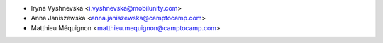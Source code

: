 * Iryna Vyshnevska <i.vyshnevska@mobilunity.com>
* Anna Janiszewska <anna.janiszewska@camptocamp.com>
* Matthieu Méquignon <matthieu.mequignon@camptocamp.com>
